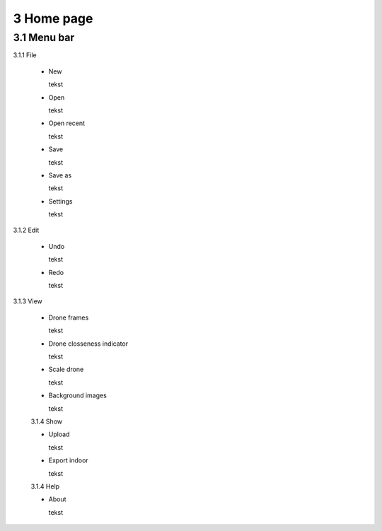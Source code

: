 ==========================
3 Home page
==========================

3.1 Menu bar
---------------

3.1.1 File

  - New
  
    tekst
  
  - Open
  
    tekst
  
  - Open recent
  
    tekst
    
  - Save
  
    tekst
    
  - Save as
  
    tekst
    
  - Settings
  
    tekst
    
3.1.2 Edit

  - Undo
  
    tekst
    
  - Redo
  
    tekst
    
3.1.3 View

 - Drone frames
  
   tekst
    
 - Drone closseness indicator
  
   tekst
    
 - Scale drone
  
   tekst

 - Background images
  
   tekst
    
 3.1.4 Show

 - Upload
  
   tekst
    
 - Export indoor
  
   tekst
    
 3.1.4 Help

 - About
  
   tekst
